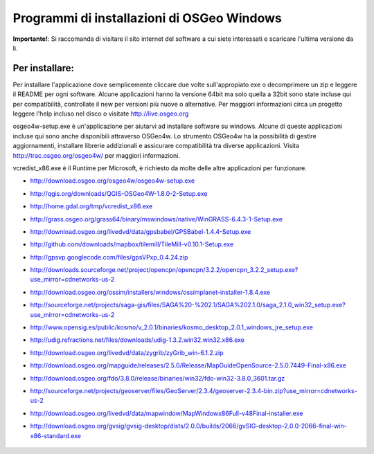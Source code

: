 Programmi di installazioni di OSGeo Windows
================================================================================

**Importante!**: Si raccomanda di visitare il sito internet del software a cui siete
interessati e scaricare l'ultima versione da lì.

Per installare:
~~~~~~~~~~~~~~~~~~~~~~~~~~~~~~~~~~~~~~~~~~~~~~~~~~~~~~~~~~~~~~~~~~~~~~~~~~~~~~~~
Per installare l'applicazione dove semplicemente cliccare due volte sull'appropiato
exe o decomprimere un zip e leggere il README per ogni software.
Alcune applicazioni hanno la versione 64bit ma solo quella a 32bit sono state incluse
qui per compatibilità, controllate il new per versioni più nuove o alternative. Per
maggiori informazioni circa un progetto leggere l'help incluso nel disco o visitate
http://live.osgeo.org

osgeo4w-setup.exe è un'applicazione per aiutarvi ad installare software su windows.
Alcune di queste applicazioni incluse qui sono anche disponibili attraverso OSGeo4w.
Lo strumento OSGeo4w ha la possibilità di gestire aggiornamenti, installare librerie
addizionali e assicurare compatibilità tra diverse applicazioni. Visita http://trac.osgeo.org/osgeo4w/
per maggiori informazioni.

vcredist_x86.exe è il Runtime per Microsoft, è richiesto da molte delle altre applicazioni
per funzionare.

* http://download.osgeo.org/osgeo4w/osgeo4w-setup.exe
* http://qgis.org/downloads/QGIS-OSGeo4W-1.8.0-2-Setup.exe
* http://home.gdal.org/tmp/vcredist_x86.exe
* http://grass.osgeo.org/grass64/binary/mswindows/native/WinGRASS-6.4.3-1-Setup.exe
* http://download.osgeo.org/livedvd/data/gpsbabel/GPSBabel-1.4.4-Setup.exe
* http://github.com/downloads/mapbox/tilemill/TileMill-v0.10.1-Setup.exe
* http://gpsvp.googlecode.com/files/gpsVPxp_0.4.24.zip
* http://downloads.sourceforge.net/project/opencpn/opencpn/3.2.2/opencpn_3.2.2_setup.exe?use_mirror=cdnetworks-us-2
* http://download.osgeo.org/ossim/installers/windows/ossimplanet-installer-1.8.4.exe
* http://sourceforge.net/projects/saga-gis/files/SAGA%20-%202.1/SAGA%202.1.0/saga_2.1.0_win32_setup.exe?use_mirror=cdnetworks-us-2
* http://www.opensig.es/public/kosmo/v_2.0.1/binaries/kosmo_desktop_2.0.1_windows_jre_setup.exe
* http://udig.refractions.net/files/downloads/udig-1.3.2.win32.win32.x86.exe
* http://download.osgeo.org/livedvd/data/zygrib/zyGrib_win-6.1.2.zip
* http://download.osgeo.org/mapguide/releases/2.5.0/Release/MapGuideOpenSource-2.5.0.7449-Final-x86.exe 
* http://download.osgeo.org/fdo/3.8.0/release/binaries/win32/fdo-win32-3.8.0_3601.tar.gz
* http://sourceforge.net/projects/geoserver/files/GeoServer/2.3.4/geoserver-2.3.4-bin.zip?use_mirror=cdnetworks-us-2
* http://download.osgeo.org/livedvd/data/mapwindow/MapWindowx86Full-v48Final-installer.exe
* http://download.osgeo.org/gvsig/gvsig-desktop/dists/2.0.0/builds/2066/gvSIG-desktop-2.0.0-2066-final-win-x86-standard.exe 

   .. toctree::
     :maxdepth: 1
     :hidden:
     :glob:

     ../WindowsInstallers/index